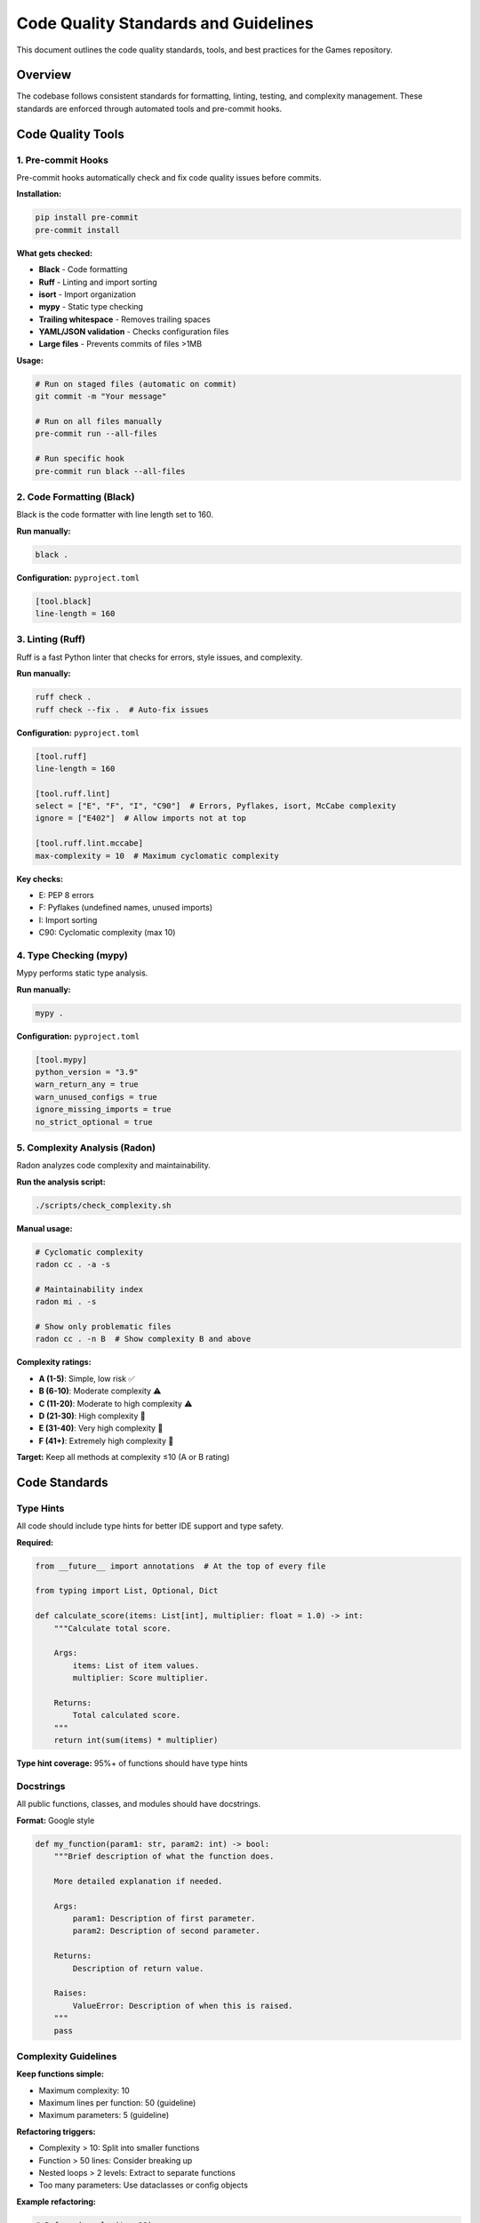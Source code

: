Code Quality Standards and Guidelines
=====================================

This document outlines the code quality standards, tools, and best
practices for the Games repository.

Overview
--------

The codebase follows consistent standards for formatting, linting,
testing, and complexity management. These standards are enforced through
automated tools and pre-commit hooks.

Code Quality Tools
------------------

1. Pre-commit Hooks
~~~~~~~~~~~~~~~~~~~

Pre-commit hooks automatically check and fix code quality issues before
commits.

**Installation:**

.. code:: bash

   pip install pre-commit
   pre-commit install

**What gets checked:**

-  **Black** - Code formatting
-  **Ruff** - Linting and import sorting
-  **isort** - Import organization
-  **mypy** - Static type checking
-  **Trailing whitespace** - Removes trailing spaces
-  **YAML/JSON validation** - Checks configuration files
-  **Large files** - Prevents commits of files >1MB

**Usage:**

.. code:: bash

   # Run on staged files (automatic on commit)
   git commit -m "Your message"

   # Run on all files manually
   pre-commit run --all-files

   # Run specific hook
   pre-commit run black --all-files

2. Code Formatting (Black)
~~~~~~~~~~~~~~~~~~~~~~~~~~

Black is the code formatter with line length set to 160.

**Run manually:**

.. code:: bash

   black .

**Configuration:** ``pyproject.toml``

.. code:: toml

   [tool.black]
   line-length = 160

3. Linting (Ruff)
~~~~~~~~~~~~~~~~~

Ruff is a fast Python linter that checks for errors, style issues, and
complexity.

**Run manually:**

.. code:: bash

   ruff check .
   ruff check --fix .  # Auto-fix issues

**Configuration:** ``pyproject.toml``

.. code:: toml

   [tool.ruff]
   line-length = 160

   [tool.ruff.lint]
   select = ["E", "F", "I", "C90"]  # Errors, Pyflakes, isort, McCabe complexity
   ignore = ["E402"]  # Allow imports not at top

   [tool.ruff.lint.mccabe]
   max-complexity = 10  # Maximum cyclomatic complexity

**Key checks:**

-  E: PEP 8 errors
-  F: Pyflakes (undefined names, unused imports)
-  I: Import sorting
-  C90: Cyclomatic complexity (max 10)

4. Type Checking (mypy)
~~~~~~~~~~~~~~~~~~~~~~~

Mypy performs static type analysis.

**Run manually:**

.. code:: bash

   mypy .

**Configuration:** ``pyproject.toml``

.. code:: toml

   [tool.mypy]
   python_version = "3.9"
   warn_return_any = true
   warn_unused_configs = true
   ignore_missing_imports = true
   no_strict_optional = true

5. Complexity Analysis (Radon)
~~~~~~~~~~~~~~~~~~~~~~~~~~~~~~

Radon analyzes code complexity and maintainability.

**Run the analysis script:**

.. code:: bash

   ./scripts/check_complexity.sh

**Manual usage:**

.. code:: bash

   # Cyclomatic complexity
   radon cc . -a -s

   # Maintainability index
   radon mi . -s

   # Show only problematic files
   radon cc . -n B  # Show complexity B and above

**Complexity ratings:**

-  **A (1-5)**: Simple, low risk ✅
-  **B (6-10)**: Moderate complexity ⚠️
-  **C (11-20)**: Moderate to high complexity ⚠️
-  **D (21-30)**: High complexity 🔴
-  **E (31-40)**: Very high complexity 🔴
-  **F (41+)**: Extremely high complexity 🔴

**Target:** Keep all methods at complexity ≤10 (A or B rating)

Code Standards
--------------

Type Hints
~~~~~~~~~~

All code should include type hints for better IDE support and type
safety.

**Required:**

.. code:: python

   from __future__ import annotations  # At the top of every file

   from typing import List, Optional, Dict

   def calculate_score(items: List[int], multiplier: float = 1.0) -> int:
       """Calculate total score.

       Args:
           items: List of item values.
           multiplier: Score multiplier.

       Returns:
           Total calculated score.
       """
       return int(sum(items) * multiplier)

**Type hint coverage:** 95%+ of functions should have type hints

Docstrings
~~~~~~~~~~

All public functions, classes, and modules should have docstrings.

**Format:** Google style

.. code:: python

   def my_function(param1: str, param2: int) -> bool:
       """Brief description of what the function does.

       More detailed explanation if needed.

       Args:
           param1: Description of first parameter.
           param2: Description of second parameter.

       Returns:
           Description of return value.

       Raises:
           ValueError: Description of when this is raised.
       """
       pass

Complexity Guidelines
~~~~~~~~~~~~~~~~~~~~~

**Keep functions simple:**

-  Maximum complexity: 10
-  Maximum lines per function: 50 (guideline)
-  Maximum parameters: 5 (guideline)

**Refactoring triggers:**

-  Complexity > 10: Split into smaller functions
-  Function > 50 lines: Consider breaking up
-  Nested loops > 2 levels: Extract to separate functions
-  Too many parameters: Use dataclasses or config objects

**Example refactoring:**

.. code:: python

   # Before (complexity: 12)
   def complex_function(a, b, c, d, e):
       result = 0
       if a > 0:
           for i in range(a):
               if b > 0:
                   for j in range(b):
                       if c > 0:
                           result += c * d * e
       return result

   # After (complexity: 6 + 4 = 10 total, but split across functions)
   def calculate_multiplier(c: int, d: int, e: int) -> int:
       """Calculate the multiplier value."""
       return c * d * e if c > 0 else 0

   def complex_function(a: int, b: int, c: int, d: int, e: int) -> int:
       """Calculate result based on parameters."""
       result = 0
       if a > 0:
           multiplier = calculate_multiplier(c, d, e)
           result = sum(multiplier for _ in range(a) for _ in range(b) if b > 0)
       return result

Import Organization
~~~~~~~~~~~~~~~~~~~

Imports should be organized in the following order:

1. Standard library imports
2. Third-party imports
3. Local imports

**Example:**

.. code:: python

   from __future__ import annotations

   import random
   import sys
   from typing import List, Optional

   import colorama

   from .game_engine import GameEngine
   from .utils import helper_function

This is automatically enforced by isort and Ruff.

Testing Standards
-----------------

Test Coverage
~~~~~~~~~~~~~

**Target:** 90%+ test coverage for all modules

**Run tests:**

.. code:: bash

   # All tests
   pytest

   # With coverage
   pytest --cov=. --cov-report=html
   pytest --cov=. --cov-report=term-missing

   # Specific test file
   pytest tests/test_common_base_classes.py -v

Test Structure
~~~~~~~~~~~~~~

.. code:: python

   """Test module for feature X.

   This module tests the functionality of feature X including
   edge cases and error handling.
   """

   import unittest
   from typing import List

   from module import FeatureX


   class TestFeatureX(unittest.TestCase):
       """Tests for FeatureX class."""

       def setUp(self) -> None:
           """Set up test fixtures."""
           self.feature = FeatureX()

       def test_basic_functionality(self) -> None:
           """Test basic functionality."""
           result = self.feature.do_something()
           self.assertEqual(result, expected_value)

       def test_edge_case(self) -> None:
           """Test edge case handling."""
           with self.assertRaises(ValueError):
               self.feature.do_something_invalid()

Workflow
--------

Development Workflow
~~~~~~~~~~~~~~~~~~~~

1. **Create a feature branch**

   .. code:: bash

      git checkout -b feature/my-feature

2. **Make changes**

   -  Write code following standards
   -  Add type hints
   -  Keep complexity low
   -  Add tests

3. **Check quality locally**

   .. code:: bash

      # Format code
      black .

      # Check linting
      ruff check --fix .

      # Run tests
      pytest

      # Check complexity
      ./scripts/check_complexity.sh

4. **Commit changes**

   .. code:: bash

      git add .
      git commit -m "Add feature X"
      # Pre-commit hooks run automatically

5. **Push and create PR**

   .. code:: bash

      git push origin feature/my-feature

Pre-commit Hook Failures
~~~~~~~~~~~~~~~~~~~~~~~~

If pre-commit hooks fail:

1. **Review the error messages**
2. **Fix the issues** (or let the tool auto-fix)
3. **Stage the changes** (``git add .``)
4. **Commit again**

**Common fixes:**

.. code:: bash

   # Black formatting issues
   black .
   git add .
   git commit -m "Your message"

   # Import sorting
   isort .
   git add .
   git commit -m "Your message"

   # Linting issues
   ruff check --fix .
   git add .
   git commit -m "Your message"

Continuous Improvement
----------------------

Code Review Checklist
~~~~~~~~~~~~~~~~~~~~~

When reviewing code, check for:

-  ✅ Type hints on all functions
-  ✅ Docstrings on public APIs
-  ✅ Complexity ≤10 per function
-  ✅ Tests for new functionality
-  ✅ No obvious bugs or edge cases
-  ✅ Clear variable names
-  ✅ Follows existing patterns
-  ✅ Pre-commit hooks pass

Refactoring Guidelines
~~~~~~~~~~~~~~~~~~~~~~

When refactoring:

1. **Start with tests** - Ensure existing tests pass
2. **Make small changes** - One improvement at a time
3. **Run tests frequently** - After each change
4. **Check complexity** - Ensure it improves
5. **Update documentation** - Keep it in sync

Performance Considerations
~~~~~~~~~~~~~~~~~~~~~~~~~~

-  Profile before optimizing
-  Optimize hot paths first
-  Don’t sacrifice readability for minor gains
-  Document performance-critical sections

Resources
---------

-  **Black documentation:** https://black.readthedocs.io/
-  **Ruff documentation:** https://docs.astral.sh/ruff/
-  **mypy documentation:** https://mypy.readthedocs.io/
-  **Radon documentation:** https://radon.readthedocs.io/
-  **pre-commit documentation:** https://pre-commit.com/

Questions?
----------

If you have questions about code quality standards, please:

1. Check this document
2. Review ``developers/architecture`` for patterns
3. Look at existing code examples
4. Open an issue for discussion

--------------

Code Complexity Analysis
------------------------

This section provides an analysis of code complexity across the
repository and recommendations for future improvements.

**Last Updated:** 2025-10-11

Current State Summary
~~~~~~~~~~~~~~~~~~~~~

The codebase has been analyzed using Radon for cyclomatic complexity and
maintainability index.

**Complexity Ratings:**

-  **Target:** All functions/methods should have complexity ≤ 10
-  **Current State:** Several functions exceed this threshold

High Complexity Functions (C or higher)
~~~~~~~~~~~~~~~~~~~~~~~~~~~~~~~~~~~~~~~

These functions should be considered for refactoring:

Critical (D-E-F ratings: 21+)
^^^^^^^^^^^^^^^^^^^^^^^^^^^^^

1. **``paper_games/nim/cli.py:play_classic_nim``** - E (40)

   -  Very high complexity, main game loop with many nested conditions
   -  Recommendation: Split into separate functions for setup, game
      loop, and turn handling

2. **``paper_games/tic_tac_toe/cli.py:play``** - D (28)

   -  High complexity in main game loop
   -  Recommendation: Extract functions for input handling, display
      updates, and turn logic

3. **``paper_games/battleship/cli.py:_game_loop``** - D (28)

   -  Complex game loop with multiple phases
   -  Recommendation: Split into phase-specific functions

4. **``paper_games/tic_tac_toe/tic_tac_toe.py:TicTacToeGame.winner``** -
   D (25)

   -  Complex winner detection logic
   -  Recommendation: Extract helper functions for checking rows,
      columns, diagonals

5. **``paper_games/hangman/cli.py:_play_multiplayer``** - D (24)

   -  Complex multiplayer logic
   -  Recommendation: Split into player setup, turn handling, and
      scoring

6. **``paper_games/unscramble/cli.py:_play_multiplayer``** - D (23)

   -  Complex multiplayer game flow
   -  Recommendation: Extract turn logic and scoring to separate
      functions

7. **``paper_games/tic_tac_toe/ultimate_cli.py:play_ultimate``** - D
   (21)

   -  Complex UI and game loop
   -  Recommendation: Separate UI rendering from game logic

Moderate-High (C rating: 11-20)
^^^^^^^^^^^^^^^^^^^^^^^^^^^^^^^

-  **``paper_games/battleship/gui.py:BattleshipGUI._draw_board``** - C
   (18)
-  **``paper_games/dots_and_boxes/tournament.py:Tournament.play_game``**
   - C (17)
-  **``paper_games/nim/nim.py:NimGame.computer_move``** - C (17)
-  **``paper_games/unscramble/unscramble.py:load_words_by_difficulty``**
   - C (16)
-  **``paper_games/battleship/battleship.py:BattleshipGame.ai_shoot``**
   - C (15)
-  **``paper_games/tic_tac_toe/network_cli.py:play_network_client``** -
   C (15)
-  **``paper_games/tic_tac_toe/network_cli.py:play_network_server``** -
   C (14)
-  **``paper_games/battleship/gui.py:BattleshipGUI._on_opponent_canvas_click``**
   - C (14)
-  **``paper_games/tic_tac_toe/tic_tac_toe.py:TicTacToeGame.minimax``**
   - C (14)
-  **``paper_games/tic_tac_toe/ultimate.py:UltimateTicTacToeGame.render``**
   - C (13)
-  **``paper_games/dots_and_boxes/network.py:play_network_game``** - C
   (13)
-  **``paper_games/nim/nim.py:NimGame.get_strategy_hint``** - C (13)
-  **``paper_games/unscramble/stats.py:GameStats.record_word``** - C
   (13)
-  **``paper_games/unscramble/stats.py:GameStats.summary``** - C (13)

Low Maintainability (MI < 20)
~~~~~~~~~~~~~~~~~~~~~~~~~~~~~

These files have low maintainability scores:

1. **``card_games/uno/uno.py``** - MI: 0.00 (very low)
2. **``card_games/poker/poker.py``** - MI: 0.87 (very low)
3. **``card_games/bluff/bluff.py``** - MI: 4.22 (very low)
4. **``card_games/blackjack/game.py``** - MI: 17.97 (low)

**Note:** These are complex game engines with extensive logic. While
they have low MI scores, they are well-documented and have comprehensive
test coverage.

Refactoring Priorities
~~~~~~~~~~~~~~~~~~~~~~

High Priority (Critical Complexity)
^^^^^^^^^^^^^^^^^^^^^^^^^^^^^^^^^^^

1. **Nim CLI** (``paper_games/nim/cli.py:play_classic_nim``)

   -  Complexity: 40 (E rating)
   -  Impact: High - main game function
   -  Effort: Medium - can be split into logical sections

2. **Tic Tac Toe CLI** (``paper_games/tic_tac_toe/cli.py:play``)

   -  Complexity: 28 (D rating)
   -  Impact: High - main game function
   -  Effort: Medium

3. **Battleship CLI** (``paper_games/battleship/cli.py:_game_loop``)

   -  Complexity: 28 (D rating)
   -  Impact: High - core game loop
   -  Effort: High - complex state management

Medium Priority (Moderate Complexity)
^^^^^^^^^^^^^^^^^^^^^^^^^^^^^^^^^^^^^

4. **AI Functions** (various ``computer_move`` functions)

   -  Complexity: 15-17 (C rating)
   -  Impact: Medium - affects gameplay
   -  Effort: Low-Medium - can extract decision logic

5. **Rendering Functions** (various ``render`` functions)

   -  Complexity: 11-13 (C rating)
   -  Impact: Low - display only
   -  Effort: Low - can split into helper functions

Low Priority (Acceptable Complexity)
^^^^^^^^^^^^^^^^^^^^^^^^^^^^^^^^^^^^

Functions with complexity 11-13 (C rating) are acceptable but could be
improved:

-  Network play functions
-  Tournament management
-  Statistics tracking

Recommended Refactoring Patterns
~~~~~~~~~~~~~~~~~~~~~~~~~~~~~~~~

1. Extract Method
^^^^^^^^^^^^^^^^^

**Before:**

.. code:: python

   def complex_function():
       # Setup code
       # Validation code
       # Main logic
       # Cleanup code
       pass

**After:**

.. code:: python

   def complex_function():
       _setup()
       _validate()
       _execute_logic()
       _cleanup()

   def _setup(): ...
   def _validate(): ...
   def _execute_logic(): ...
   def _cleanup(): ...

2. State Machine Pattern
^^^^^^^^^^^^^^^^^^^^^^^^

For CLI game loops with multiple phases:

.. code:: python

   class GameState(Enum):
       SETUP = "setup"
       PLAYING = "playing"
       GAME_OVER = "game_over"

   def play():
       state = GameState.SETUP
       while state != GameState.GAME_OVER:
           if state == GameState.SETUP:
               state = handle_setup()
           elif state == GameState.PLAYING:
               state = handle_turn()

3. Strategy Pattern
^^^^^^^^^^^^^^^^^^^

Already implemented in ``common/ai_strategy.py`` - use for AI logic:

.. code:: python

   from common import HeuristicStrategy

   def ai_heuristic(move, state):
       return calculate_score(move, state)

   ai = HeuristicStrategy(heuristic_fn=ai_heuristic)
   move = ai.select_move(valid_moves, game_state)

4. Command Pattern
^^^^^^^^^^^^^^^^^^

For user input handling:

.. code:: python

   def handle_input(command: str):
       handlers = {
           'move': handle_move,
           'quit': handle_quit,
           'help': handle_help,
       }
       handler = handlers.get(command, handle_invalid)
       return handler()

Complexity Monitoring
~~~~~~~~~~~~~~~~~~~~~

Automated Checks
^^^^^^^^^^^^^^^^

Pre-commit hooks now include complexity checks via Ruff:

.. code:: yaml

   [tool.ruff.lint.mccabe]
   max-complexity = 10

Manual Analysis
^^^^^^^^^^^^^^^

Run the complexity check script:

.. code:: bash

   ./scripts/check_complexity.sh

CI Integration (Recommended)
^^^^^^^^^^^^^^^^^^^^^^^^^^^^

Add to CI pipeline:

.. code:: yaml

   - name: Check Complexity
     run: |
       pip install radon
       radon cc . -a -n C --exclude="tests/*,colorama/*"
       # Fail if any function has complexity > 20
       radon cc . -n D --exclude="tests/*,colorama/*" && exit 1 || exit 0

Guidelines for New Code
~~~~~~~~~~~~~~~~~~~~~~~

1. **Target complexity ≤ 10** for all new functions

2. **Extract helpers** when approaching the limit

3. **Use base classes** from ``common/`` module

4. **Run checks** before committing:

   .. code:: bash

      pre-commit run --all-files
      ./scripts/check_complexity.sh

Benefits of Refactoring
~~~~~~~~~~~~~~~~~~~~~~~

-  **Easier to understand** - Smaller functions are easier to read
-  **Easier to test** - Small functions can be tested in isolation
-  **Easier to modify** - Changes have limited scope
-  **Fewer bugs** - Simpler code has fewer edge cases
-  **Better performance** - Easier to optimize small functions

Next Steps
~~~~~~~~~~

1. **Address critical complexity** (E-D ratings) in future PRs
2. **Use base classes** for new games
3. **Monitor complexity** in code reviews
4. **Document complex logic** when refactoring isn’t feasible
5. **Add tests** before refactoring to ensure behavior preservation

Conclusion
~~~~~~~~~~

While some legacy code has high complexity, the project now has:

-  ✅ Tools to measure complexity
-  ✅ Guidelines for new code
-  ✅ Base classes to reduce duplication
-  ✅ Automated checks to prevent regression
-  ✅ Clear priorities for future refactoring

The focus should be on keeping new code simple while gradually improving
existing code as opportunities arise.
